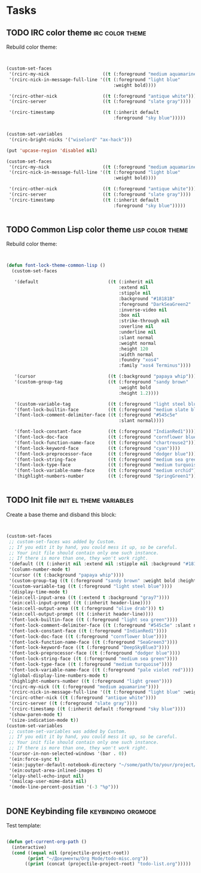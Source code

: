 * Tasks
** TODO IRC color theme                                     :irc:color:theme:
   :PROPERTIES:
   :Created:  <2021-05-03 Пн 13:12>
   :Source:   [[file:~/SciBourne/.emacs.d/config/irc.el::;;; TODO: Rebuild color theme: (custom-set-faces '(rcirc-my-nick ((t (:foreground "medium aquamarine")))) '(rcirc-nick-in-message-full-line '((t (:foreground "light blue" :weight bold)))) '(rcirc-other-nick ((t (:foreground "antique white")))) '(rcirc-server ((t (:foreground "slate gray")))) '(rcirc-timestamp ((t (:inherit default :foreground "sky blue"))))) (custom-set-variables '(rcirc-bright-nicks '("wiselord" "ax-hack"))) (put 'upcase-region 'disabled nil) (custom-set-faces '(rcirc-my-nick ((t (:foreground "medium aquamarine")))) '(rcirc-nick-in-message-full-line '((t (:foreground "light blue" :weight bold)))) '(rcirc-other-nick ((t (:foreground "antique white")))) '(rcirc-server ((t (:foreground "slate gray")))) '(rcirc-timestamp ((t (:inherit default :foreground "sky blue")))))]]
   :END:

Rebuild color theme:

 #+begin_src emacs-lisp


  (custom-set-faces
   '(rcirc-my-nick                    ((t (:foreground "medium aquamarine"))))
   '(rcirc-nick-in-message-full-line '((t (:foreground "light blue"
                                          :weight bold))))

   '(rcirc-other-nick                 ((t (:foreground "antique white"))))
   '(rcirc-server                     ((t (:foreground "slate gray"))))

   '(rcirc-timestamp                  ((t (:inherit default
                                          :foreground "sky blue")))))


  (custom-set-variables
   '(rcirc-bright-nicks '("wiselord" "ax-hack")))

  (put 'upcase-region 'disabled nil)

  (custom-set-faces
   '(rcirc-my-nick                    ((t (:foreground "medium aquamarine"))))
   '(rcirc-nick-in-message-full-line '((t (:foreground "light blue"
                                          :weight bold))))

   '(rcirc-other-nick                 ((t (:foreground "antique white"))))
   '(rcirc-server                     ((t (:foreground "slate gray"))))
   '(rcirc-timestamp                  ((t (:inherit default
                                          :foreground "sky blue")))))


 #+end_src
** TODO Common Lisp color theme                            :lisp:color:theme:
   :PROPERTIES:
   :Created:  <2021-05-03 Пн 13:03>
   :Source:   [[file:~/SciBourne/.emacs.d/config/common-lisp-language.el::;;; TODO: Rebuild color theme: (defun font-lock-theme-common-lisp () (custom-set-faces '(default ((t (:inherit nil :extend nil :stipple nil :background "#18181B" :foreground "DarkSeaGreen2" :inverse-video nil :box nil :strike-through nil :overline nil :underline nil :slant normal :weight normal :height 120 :width normal :foundry "xos4" :family "xos4 Terminus")))) '(cursor ((t (:background "papaya whip")))) '(custom-group-tag ((t (:foreground "sandy brown" :weight bold :height 1.2)))) '(custom-variable-tag ((t (:foreground "light steel blue")))) '(font-lock-builtin-face ((t (:foreground "medium slate blue")))) '(font-lock-comment-delimiter-face ((t (:foreground "#545c5e" :slant normal)))) '(font-lock-constant-face ((t (:foreground "IndianRed1")))) '(font-lock-doc-face ((t (:foreground "cornflower blue")))) '(font-lock-function-name-face ((t (:foreground "chartreuse2")))) '(font-lock-keyword-face ((t (:foreground "cyan")))) '(font-lock-preprocessor-face ((t (:foreground "dodger blue")))) '(font-lock-string-face ((t (:foreground "medium sea green")))) '(font-lock-type-face ((t (:foreground "medium turquoise")))) '(font-lock-variable-name-face ((t (:foreground "medium orchid")))) '(highlight-numbers-number ((t (:foreground "SpringGreen1"))))))]]
   :END:

Rebuild color theme:

 #+begin_src emacs-lisp


  (defun font-lock-theme-common-lisp ()
    (custom-set-faces

     '(default                          ((t (:inherit nil
                                            :extend nil
                                            :stipple nil
                                            :background "#18181B"
                                            :foreground "DarkSeaGreen2"
                                            :inverse-video nil
                                            :box nil
                                            :strike-through nil
                                            :overline nil
                                            :underline nil
                                            :slant normal
                                            :weight normal
                                            :height 120
                                            :width normal
                                            :foundry "xos4"
                                            :family "xos4 Terminus"))))

     '(cursor                           ((t (:background "papaya whip"))))
     '(custom-group-tag                 ((t (:foreground "sandy brown"
                                            :weight bold
                                            :height 1.2))))

     '(custom-variable-tag              ((t (:foreground "light steel blue"))))
     '(font-lock-builtin-face           ((t (:foreground "medium slate blue"))))
     '(font-lock-comment-delimiter-face ((t (:foreground "#545c5e"
                                            :slant normal))))

     '(font-lock-constant-face          ((t (:foreground "IndianRed1"))))
     '(font-lock-doc-face               ((t (:foreground "cornflower blue"))))
     '(font-lock-function-name-face     ((t (:foreground "chartreuse2"))))
     '(font-lock-keyword-face           ((t (:foreground "cyan"))))
     '(font-lock-preprocessor-face      ((t (:foreground "dodger blue"))))
     '(font-lock-string-face            ((t (:foreground "medium sea green"))))
     '(font-lock-type-face              ((t (:foreground "medium turquoise"))))
     '(font-lock-variable-name-face     ((t (:foreground "medium orchid"))))
     '(highlight-numbers-number         ((t (:foreground "SpringGreen1"))))))


 #+end_src
** TODO Init file                                   :init:el:theme:variables:
   :PROPERTIES:
   :Created:  <2021-05-03 Пн 12:55>
   :Source:   [[file:~/SciBourne/.emacs.d/init.el::;;; TODO: Create a base theme and disband the this block: (custom-set-faces ;; custom-set-faces was added by Custom. ;; If you edit it by hand, you could mess it up, so be careful. ;; Your init file should contain only one such instance. ;; If there is more than one, they won't work right. '(default ((t (:inherit nil :extend nil :stipple nil :background "#18181B" :foreground "DarkSeaGreen2" :inverse-video nil :box nil :strike-through nil :overline nil :underline nil :slant normal :weight normal :height 120 :width normal :foundry "xos4" :family "xos4 Terminus")))) '(column-number-mode t) '(cursor ((t (:background "papaya whip")))) '(custom-group-tag ((t (:foreground "sandy brown" :weight bold :height 1.2)))) '(custom-variable-tag ((t (:foreground "light steel blue")))) '(display-time-mode t) '(ein:cell-input-area ((t (:extend t :background "gray7")))) '(ein:cell-input-prompt ((t (:inherit header-line)))) '(ein:cell-output-area ((t (:foreground "olive drab"))) t) '(ein:cell-output-prompt ((t (:inherit header-line)))) '(font-lock-builtin-face ((t (:foreground "light sea green")))) '(font-lock-comment-delimiter-face ((t (:foreground "#545c5e" :slant normal)))) '(font-lock-constant-face ((t (:foreground "IndianRed1")))) '(font-lock-doc-face ((t (:foreground "cornflower blue")))) '(font-lock-function-name-face ((t (:foreground "SeaGreen3")))) '(font-lock-keyword-face ((t (:foreground "DeepSkyBlue3")))) '(font-lock-preprocessor-face ((t (:foreground "dodger blue")))) '(font-lock-string-face ((t (:foreground "medium sea green")))) '(font-lock-type-face ((t (:foreground "medium turquoise")))) '(font-lock-variable-name-face ((t (:foreground "pale violet red")))) '(global-display-line-numbers-mode t) '(highlight-numbers-number ((t (:foreground "light green")))) '(rcirc-my-nick ((t (:foreground "medium aquamarine")))) '(rcirc-nick-in-message-full-line '((t (:foreground "light blue" :weight bold)))) '(rcirc-other-nick ((t (:foreground "antique white")))) '(rcirc-server ((t (:foreground "slate gray")))) '(rcirc-timestamp ((t (:inherit default :foreground "sky blue")))) '(show-paren-mode t) '(size-indication-mode t)) (custom-set-variables ;; custom-set-variables was added by Custom. ;; If you edit it by hand, you could mess it up, so be careful. ;; Your init file should contain only one such instance. ;; If there is more than one, they won't work right. '(cursor-in-non-selected-windows '(bar . 0)) '(ein:force-sync t) '(ein:jupyter-default-notebook-directory "~/some/path/to/your/project/dir") '(ein:output-area-inlined-images t) '(elpy-shell-echo-input nil) '(mailcap-user-mime-data nil) '(mode-line-percent-position '(-3 "%p")))]]
   :END:

Create a base theme and disband this block:

 #+begin_src emacs-lisp


  (custom-set-faces
   ;; custom-set-faces was added by Custom.
   ;; If you edit it by hand, you could mess it up, so be careful.
   ;; Your init file should contain only one such instance.
   ;; If there is more than one, they won't work right.
   '(default ((t (:inherit nil :extend nil :stipple nil :background "#18181B" :foreground "DarkSeaGreen2" :inverse-video nil :box nil :strike-through nil :overline nil :underline nil :slant normal :weight normal :height 120 :width normal :foundry "xos4" :family "xos4 Terminus"))))
   '(column-number-mode t)
   '(cursor ((t (:background "papaya whip"))))
   '(custom-group-tag ((t (:foreground "sandy brown" :weight bold :height 1.2))))
   '(custom-variable-tag ((t (:foreground "light steel blue"))))
   '(display-time-mode t)
   '(ein:cell-input-area ((t (:extend t :background "gray7"))))
   '(ein:cell-input-prompt ((t (:inherit header-line))))
   '(ein:cell-output-area ((t (:foreground "olive drab"))) t)
   '(ein:cell-output-prompt ((t (:inherit header-line))))
   '(font-lock-builtin-face ((t (:foreground "light sea green"))))
   '(font-lock-comment-delimiter-face ((t (:foreground "#545c5e" :slant normal))))
   '(font-lock-constant-face ((t (:foreground "IndianRed1"))))
   '(font-lock-doc-face ((t (:foreground "cornflower blue"))))
   '(font-lock-function-name-face ((t (:foreground "SeaGreen3"))))
   '(font-lock-keyword-face ((t (:foreground "DeepSkyBlue3"))))
   '(font-lock-preprocessor-face ((t (:foreground "dodger blue"))))
   '(font-lock-string-face ((t (:foreground "medium sea green"))))
   '(font-lock-type-face ((t (:foreground "medium turquoise"))))
   '(font-lock-variable-name-face ((t (:foreground "pale violet red"))))
   '(global-display-line-numbers-mode t)
   '(highlight-numbers-number ((t (:foreground "light green"))))
   '(rcirc-my-nick ((t (:foreground "medium aquamarine"))))
   '(rcirc-nick-in-message-full-line '((t (:foreground "light blue" :weight bold))))
   '(rcirc-other-nick ((t (:foreground "antique white"))))
   '(rcirc-server ((t (:foreground "slate gray"))))
   '(rcirc-timestamp ((t (:inherit default :foreground "sky blue"))))
   '(show-paren-mode t)
   '(size-indication-mode t))
  (custom-set-variables
   ;; custom-set-variables was added by Custom.
   ;; If you edit it by hand, you could mess it up, so be careful.
   ;; Your init file should contain only one such instance.
   ;; If there is more than one, they won't work right.
   '(cursor-in-non-selected-windows '(bar . 0))
   '(ein:force-sync t)
   '(ein:jupyter-default-notebook-directory "~/some/path/to/your/project/dir")
   '(ein:output-area-inlined-images t)
   '(elpy-shell-echo-input nil)
   '(mailcap-user-mime-data nil)
   '(mode-line-percent-position '(-3 "%p")))


 #+end_src
** DONE Keybinding file                                  :keybinding:orgmode:
   CLOSED: [2021-05-02 Вс 18:08]
   :PROPERTIES:
   :Created:  <2021-05-02 Вс 17:43>
   :Source:   [[file:~/.emacs.d/config/keybinding.el::;; TODO: Протестировать шаблон: (defun get-current-org-path () (interactive) (cond ((equal nil (projectile-project-root)) (print "~/Документы/Org Mode/todo-misc.org")) ((print (concat (projectile-project-root) "todo-list.org")))))]]
   :END:

Test template:

 #+begin_src emacs-lisp

  (defun get-current-org-path ()
    (interactive)
    (cond ((equal nil (projectile-project-root))
          (print "~/Документы/Org Mode/todo-misc.org"))
         ((print (concat (projectile-project-root) "todo-list.org")))))

 #+end_src
